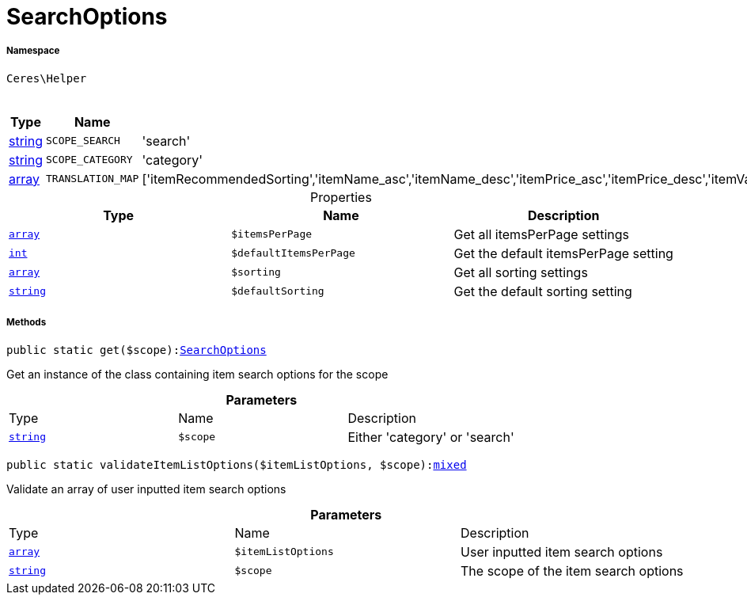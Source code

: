 :table-caption!:
:example-caption!:
:source-highlighter: prettify
:sectids!:
[[ceres__searchoptions]]
= SearchOptions





===== Namespace

`Ceres\Helper`




.Constants
|===
|Type |Name |Value |Description

|link:http://php.net/string[string^]
a|`SCOPE_SEARCH`
|'search'
|
|link:http://php.net/string[string^]
a|`SCOPE_CATEGORY`
|'category'
|
|link:http://php.net/array[array^]
a|`TRANSLATION_MAP`
|['itemRecommendedSorting','itemName_asc','itemName_desc','itemPrice_asc','itemPrice_desc','itemVariationCreateTimestamp_desc','itemVariationCreateTimestamp_asc','itemAvailabilityAverageDays_asc','itemAvailabilityAverageDays_desc','itemVariationCustomNumber_asc','itemVariationCustomNumber_desc','itemVariationLastUpdateTimestamp_asc','itemVariationLastUpdateTimestamp_desc','itemProducerName_asc','itemProducerName_desc','itemRelevance','itemRandom','itemVariationTopseller_asc','itemVariationTopseller_desc']
|
|===


.Properties
|===
|Type |Name |Description

|link:http://php.net/array[`array`^]
a|`$itemsPerPage`
|Get all itemsPerPage settings|link:http://php.net/int[`int`^]
a|`$defaultItemsPerPage`
|Get the default itemsPerPage setting|link:http://php.net/array[`array`^]
a|`$sorting`
|Get all sorting settings|link:http://php.net/string[`string`^]
a|`$defaultSorting`
|Get the default sorting setting
|===


===== Methods

[source%nowrap, php, subs=+macros]
[#get]
----

public static get($scope):xref:Ceres/Helper/SearchOptions.adoc#[SearchOptions]

----





Get an instance of the class containing item search options for the scope

.*Parameters*
|===
|Type |Name |Description
|link:http://php.net/string[`string`^]
a|`$scope`
|Either 'category' or 'search'
|===


[source%nowrap, php, subs=+macros]
[#validateitemlistoptions]
----

public static validateItemListOptions($itemListOptions, $scope):link:http://php.net/mixed[mixed^]

----





Validate an array of user inputted item search options

.*Parameters*
|===
|Type |Name |Description
|link:http://php.net/array[`array`^]
a|`$itemListOptions`
|User inputted item search options

|link:http://php.net/string[`string`^]
a|`$scope`
|The scope of the item search options
|===


